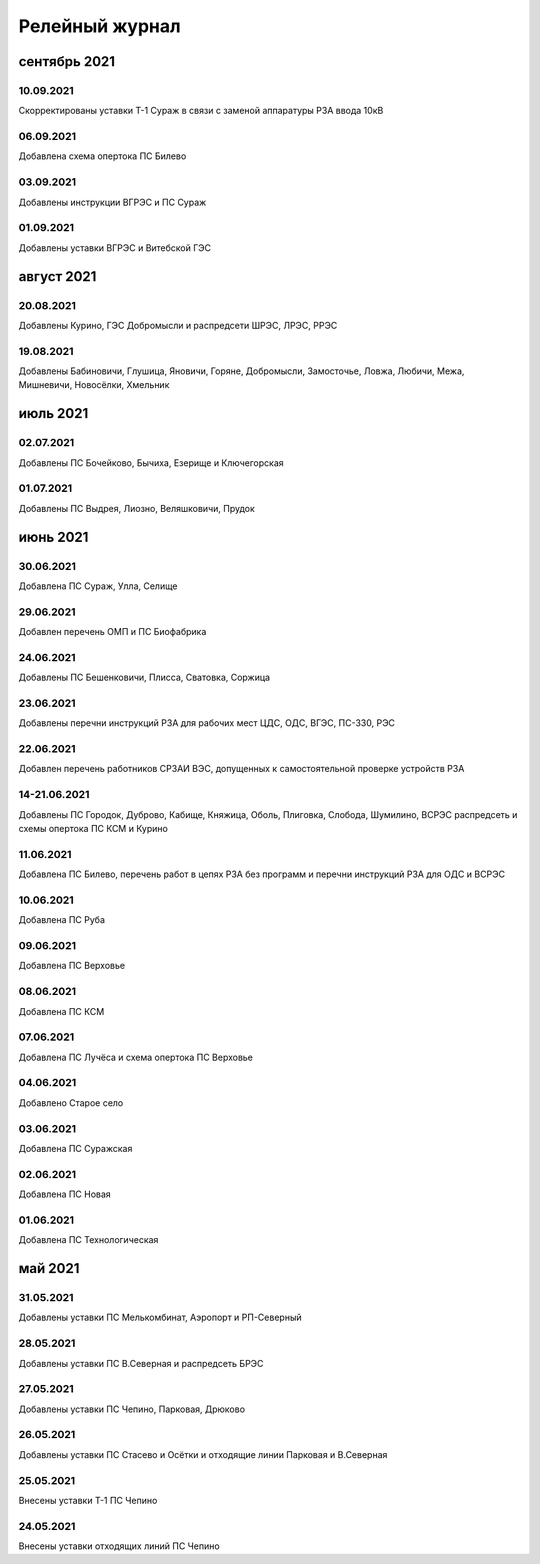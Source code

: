 Релейный журнал
==================================

сентябрь 2021
~~~~~~~~~~~~~

10.09.2021
""""""""""

Скорректированы уставки Т-1 Сураж в связи с заменой аппаратуры РЗА ввода 10кВ

06.09.2021
""""""""""

Добавлена схема опертока ПС Билево

03.09.2021
""""""""""

Добавлены инструкции ВГРЭС и ПС Сураж

01.09.2021
""""""""""

Добавлены уставки ВГРЭС и Витебской ГЭС

август 2021
~~~~~~~~~~~

20.08.2021
""""""""""

Добавлены Курино, ГЭС Добромысли и распредсети ШРЭС, ЛРЭС, РРЭС

19.08.2021
""""""""""

Добавлены Бабиновичи, Глушица, Яновичи, Горяне, Добромысли, Замосточье, Ловжа, Любичи, Межа, Мишневичи, Новосёлки, Хмельник

июль 2021
~~~~~~~~~

02.07.2021
""""""""""

Добавлены ПС Бочейково, Бычиха, Езерище и Ключегорская

01.07.2021
""""""""""

Добавлены ПС Выдрея, Лиозно, Веляшковичи, Прудок

июнь 2021
~~~~~~~~~

30.06.2021
""""""""""

Добавлена ПС Сураж, Улла, Селище

29.06.2021
""""""""""

Добавлен перечень ОМП и ПС Биофабрика

24.06.2021
""""""""""

Добавлены ПС Бешенковичи, Плисса, Сватовка, Соржица

23.06.2021
""""""""""

Добавлены перечни инструкций РЗА для рабочих мест ЦДС, ОДС, ВГЭС, ПС-330, РЭС

22.06.2021
""""""""""

Добавлен перечень работников СРЗАИ ВЭС, допущенных к самостоятельной проверке устройств РЗА

14-21.06.2021
"""""""""""""

Добавлены ПС Городок, Дуброво, Кабище, Княжица, Оболь, Плиговка, Слобода, Шумилино, ВСРЭС распредсеть и схемы опертока ПС КСМ и Курино

11.06.2021
""""""""""

Добавлена ПС Билево, перечень работ в цепях РЗА без программ и перечни инструкций РЗА для ОДС и ВСРЭС

10.06.2021
""""""""""

Добавлена ПС Руба

09.06.2021
""""""""""

Добавлена ПС Верховье

08.06.2021
""""""""""

Добавлена ПС КСМ

07.06.2021
""""""""""

Добавлена ПС Лучёса и схема опертока ПС Верховье

04.06.2021
""""""""""

Добавлено Старое село

03.06.2021
""""""""""

Добавлена ПС Суражская

02.06.2021
""""""""""

Добавлена ПС Новая

01.06.2021
""""""""""

Добавлена ПС Технологическая

май 2021
~~~~~~~~

31.05.2021
""""""""""

Добавлены уставки ПС Мелькомбинат, Аэропорт и РП-Северный

28.05.2021
""""""""""

Добавлены уставки ПС В.Северная и распредсеть БРЭС

27.05.2021
""""""""""

Добавлены уставки ПС Чепино, Парковая, Дрюково

26.05.2021
""""""""""

Добавлены уставки ПС Стасево и Осётки и отходящие линии Парковая и В.Северная

25.05.2021
""""""""""

Внесены уставки Т-1 ПС Чепино

24.05.2021
""""""""""

Внесены уставки отходящих линий ПС Чепино

